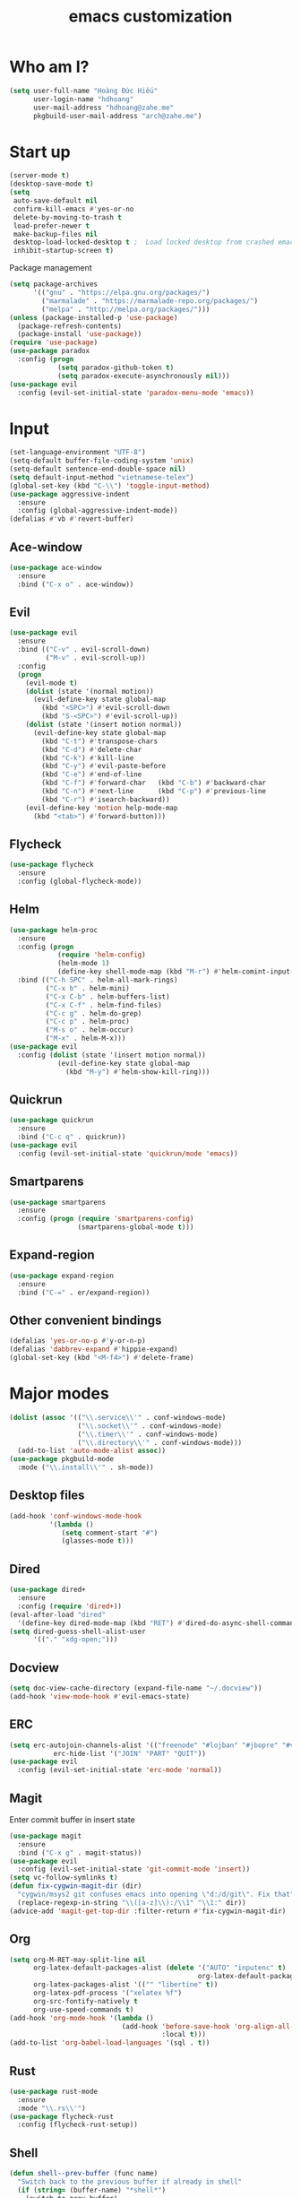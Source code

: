 #+title: emacs customization
* Who am I?
  #+begin_src emacs-lisp
    (setq user-full-name "Hоàng Đức Hiếu"
          user-login-name "hdhoang"
          user-mail-address "hdhoang@zahe.me"
          pkgbuild-user-mail-address "arch@zahe.me")
  #+end_src
* Start up
  #+begin_src emacs-lisp
    (server-mode t)
    (desktop-save-mode t)
    (setq
     auto-save-default nil
     confirm-kill-emacs #'yes-or-no
     delete-by-moving-to-trash t
     load-prefer-newer t
     make-backup-files nil
     desktop-load-locked-desktop t ;  Load locked desktop from crashed emacs
     inhibit-startup-screen t)
  #+end_src
  Package management
  #+begin_src emacs-lisp
    (setq package-archives
          '(("gnu" . "https://elpa.gnu.org/packages/")
            ("marmalade" . "https://marmalade-repo.org/packages/")
            ("melpa" . "http://melpa.org/packages/")))
    (unless (package-installed-p 'use-package)
      (package-refresh-contents)
      (package-install 'use-package))
    (require 'use-package)
    (use-package paradox
      :config (progn
                (setq paradox-github-token t)
                (setq paradox-execute-asynchronously nil)))
    (use-package evil
      :config (evil-set-initial-state 'paradox-menu-mode 'emacs))
  #+end_src
* Input
  #+begin_src emacs-lisp
    (set-language-environment "UTF-8")
    (setq-default buffer-file-coding-system 'unix)
    (setq-default sentence-end-double-space nil)
    (setq default-input-method "vietnamese-telex")
    (global-set-key (kbd "C-\\") 'toggle-input-method)
    (use-package aggressive-indent
      :ensure
      :config (global-aggressive-indent-mode))
    (defalias #'vb #'revert-buffer)
  #+end_src
** Ace-window
   #+begin_src emacs-lisp
     (use-package ace-window
       :ensure
       :bind ("C-x o" . ace-window))
   #+end_src
** Evil
   #+begin_src emacs-lisp
     (use-package evil
       :ensure
       :bind (("C-v" . evil-scroll-down)
              ("M-v" . evil-scroll-up))
       :config
       (progn
         (evil-mode t)
         (dolist (state '(normal motion))
           (evil-define-key state global-map
             (kbd "<SPC>") #'evil-scroll-down
             (kbd "S-<SPC>") #'evil-scroll-up))
         (dolist (state '(insert motion normal))
           (evil-define-key state global-map
             (kbd "C-t") #'transpose-chars
             (kbd "C-d") #'delete-char
             (kbd "C-k") #'kill-line
             (kbd "C-y") #'evil-paste-before
             (kbd "C-e") #'end-of-line
             (kbd "C-f") #'forward-char   (kbd "C-b") #'backward-char
             (kbd "C-n") #'next-line      (kbd "C-p") #'previous-line
             (kbd "C-r") #'isearch-backward))
         (evil-define-key 'motion help-mode-map
           (kbd "<tab>") #'forward-button)))
   #+end_src
** Flycheck
   #+begin_src emacs-lisp
     (use-package flycheck
       :ensure
       :config (global-flycheck-mode))
   #+end_src
** Helm
   #+begin_src emacs-lisp
     (use-package helm-proc
       :ensure
       :config (progn
                 (require 'helm-config)
                 (helm-mode 1)
                 (define-key shell-mode-map (kbd "M-r") #'helm-comint-input-ring))
       :bind (("C-h SPC" . helm-all-mark-rings)
              ("C-x b" . helm-mini)
              ("C-x C-b" . helm-buffers-list)
              ("C-x C-f" . helm-find-files)
              ("C-c g" . helm-do-grep)
              ("C-c p" . helm-proc)
              ("M-s o" . helm-occur)
              ("M-x" . helm-M-x)))
     (use-package evil
       :config (dolist (state '(insert motion normal))
                 (evil-define-key state global-map
                   (kbd "M-y") #'helm-show-kill-ring)))
   #+end_src
** Quickrun
   #+begin_src emacs-lisp
     (use-package quickrun
       :ensure
       :bind ("C-c q" . quickrun))
     (use-package evil
       :config (evil-set-initial-state 'quickrun/mode 'emacs))
   #+end_src
** Smartparens
   #+begin_src emacs-lisp
     (use-package smartparens
       :ensure
       :config (progn (require 'smartparens-config)
                      (smartparens-global-mode t)))
   #+end_src
** Expand-region
   #+begin_src emacs-lisp
     (use-package expand-region
       :ensure
       :bind ("C-=" . er/expand-region))
   #+end_src
** Other convenient bindings
   #+begin_src emacs-lisp
     (defalias 'yes-or-no-p #'y-or-n-p)
     (defalias 'dabbrev-expand #'hippie-expand)
     (global-set-key (kbd "<M-f4>") #'delete-frame)
   #+end_src
* Major modes
  #+begin_src emacs-lisp
    (dolist (assoc '(("\\.service\\'" . conf-windows-mode)
                     ("\\.socket\\'" . conf-windows-mode)
                     ("\\.timer\\'" . conf-windows-mode)
                     ("\\.directory\\'" . conf-windows-mode)))
      (add-to-list 'auto-mode-alist assoc))
    (use-package pkgbuild-mode
      :mode ("\\.install\\'" . sh-mode))
  #+end_src
** Desktop files
   #+begin_src emacs-lisp
     (add-hook 'conf-windows-mode-hook
               '(lambda ()
                  (setq comment-start "#")
                  (glasses-mode t)))
   #+end_src
** Dired
   #+begin_src emacs-lisp
     (use-package dired+
       :ensure
       :config (require 'dired+))
     (eval-after-load "dired"
       '(define-key dired-mode-map (kbd "RET") #'dired-do-async-shell-command))
     (setq dired-guess-shell-alist-user
           '(("." "xdg-open;")))
   #+end_src
** Docview
   #+begin_src emacs-lisp
     (setq doc-view-cache-directory (expand-file-name "~/.docview"))
     (add-hook 'view-mode-hook #'evil-emacs-state)
   #+end_src
** ERC
   #+begin_src emacs-lisp
     (setq erc-autojoin-channels-alist '(("freenode" "#lojban" "#jbopre" "#vnluser"))
                erc-hide-list '("JOIN" "PART" "QUIT"))
     (use-package evil
       :config (evil-set-initial-state 'erc-mode 'normal))
   #+end_src
** Magit
   Enter commit buffer in insert state
   #+begin_src emacs-lisp
     (use-package magit
       :ensure
       :bind ("C-x g" . magit-status))
     (use-package evil
       :config (evil-set-initial-state 'git-commit-mode 'insert))
     (setq vc-follow-symlinks t)
     (defun fix-cygwin-magit-dir (dir)
       "cygwin/msys2 git confuses emacs into opening \"d:/d/git\". Fix that"
       (replace-regexp-in-string "\\([a-z]\\):/\\1" "\\1:" dir))
     (advice-add 'magit-get-top-dir :filter-return #'fix-cygwin-magit-dir)
   #+end_src
** Org
   #+begin_src emacs-lisp
     (setq org-M-RET-may-split-line nil
           org-latex-default-packages-alist (delete '("AUTO" "inputenc" t)
                                                    org-latex-default-packages-alist)
           org-latex-packages-alist '(("" "libertine" t))
           org-latex-pdf-process '("xelatex %f")
           org-src-fontify-natively t
           org-use-speed-commands t)
     (add-hook 'org-mode-hook '(lambda ()
                                 (add-hook 'before-save-hook 'org-align-all-tags
                                           :local t)))
     (add-to-list 'org-babel-load-languages '(sql . t))
   #+end_src
** Rust
   #+begin_src emacs-lisp
     (use-package rust-mode
       :ensure
       :mode "\\.rs\\'")
     (use-package flycheck-rust
       :config (flycheck-rust-setup))
  #+end_src
** Shell
   #+begin_src emacs-lisp
     (defun shell--prev-buffer (func name)
       "Switch back to the previous buffer if already in shell"
       (if (string= (buffer-name) "*shell*")
         (switch-to-prev-buffer)
         (apply func name)))
     (advice-add 'shell :around #'shell--prev-buffer)
     (if (eq system-type 'windows-nt)
         (setq shell-file-name "bash")
       (setq shell-file-name "zsh"))
     (global-set-key (kbd "C-x M-m") #'shell)
     (global-set-key (kbd "C-x M-t") #'term)
     (define-key comint-mode-map (kbd "<SPC>") #'comint-magic-space)
   #+end_src
** SQL
*** Connections
    #+begin_src emacs-lisp
      (setq sql-connection-alist '(
          ("selfoss"
            (sql-product 'mysql)
            (sql-user "selfoss")
            (sql-database "selfoss")
            (sql-server "192.168.1.54"))))
    #+end_src
* Appearance
  Set terminal title
  #+begin_src emacs-lisp
    (add-hook 'post-command-hook
              '(lambda ()
                 (unless window-system
                   (send-string-to-terminal (concat "\033]2; " (buffer-name) "\007")))))
  #+end_src
  #+begin_src emacs-lisp
    (setq frame-title-format "%f"
          visible-bell t
          calendar-week-start-day 1)
    (menu-bar-mode -1)
    (tool-bar-mode -1)
    (blink-cursor-mode -1)
    (show-paren-mode t)
    (setq undo-tree-mode-lighter ""
          magit-auto-revert-mode-lighter "")
  #+end_src
  #+begin_src emacs-lisp
    (use-package color-theme-sanityinc-solarized
      :ensure
      :config (load-theme 'sanityinc-solarized-light t))
  #+end_src
  On newer Windows, use Consolas
  #+begin_src emacs-lisp
    (when (eq window-system 'w32)
      (if (> window-system-version 5)
          (set-default-font "Consolas-12" :frames t)
        (set-default-font "Lucida Console-10" :frames t)))
  #+end_src
